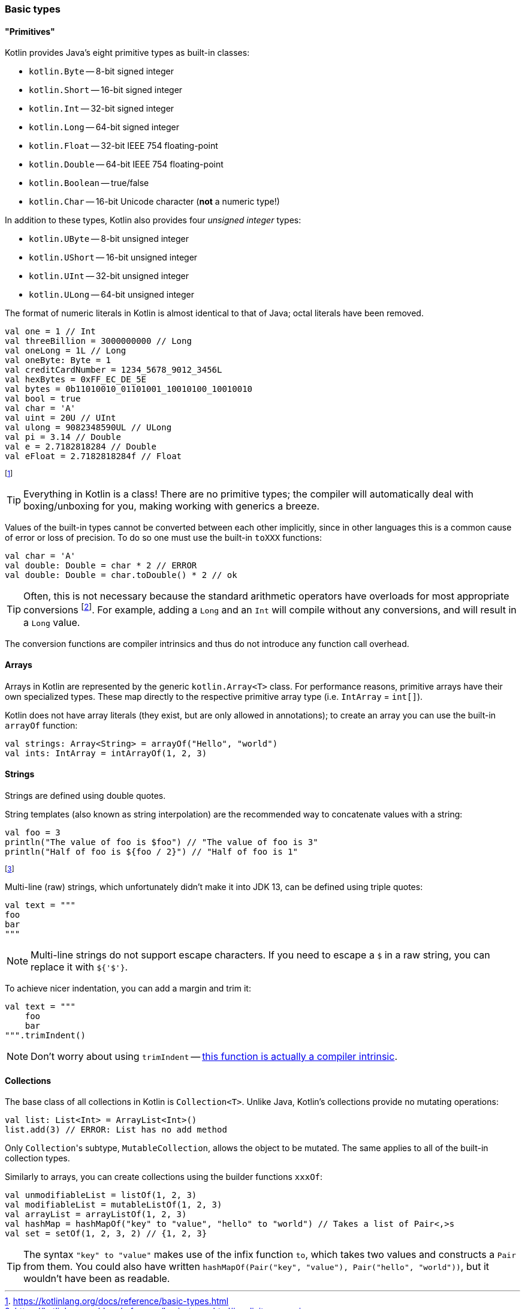 === Basic types

==== "Primitives"

Kotlin provides Java's eight primitive types as built-in classes:

- ``kotlin.Byte`` -- 8-bit signed integer
- ``kotlin.Short`` -- 16-bit signed integer
- ``kotlin.Int`` -- 32-bit signed integer
- ``kotlin.Long`` -- 64-bit signed integer
- ``kotlin.Float`` -- 32-bit IEEE 754 floating-point
- ``kotlin.Double`` -- 64-bit IEEE 754 floating-point
- ``kotlin.Boolean`` -- true/false
- ``kotlin.Char`` -- 16-bit Unicode character (**not** a numeric type!)

In addition to these types, Kotlin also provides four _unsigned integer_ types:

- ``kotlin.UByte`` -- 8-bit unsigned integer
- ``kotlin.UShort`` -- 16-bit unsigned integer
- ``kotlin.UInt`` -- 32-bit unsigned integer
- ``kotlin.ULong`` -- 64-bit unsigned integer

The format of numeric literals in Kotlin is almost identical to that of Java; octal literals have been removed.

[source,kotlin]
----
val one = 1 // Int
val threeBillion = 3000000000 // Long
val oneLong = 1L // Long
val oneByte: Byte = 1
val creditCardNumber = 1234_5678_9012_3456L
val hexBytes = 0xFF_EC_DE_5E
val bytes = 0b11010010_01101001_10010100_10010010
val bool = true
val char = 'A'
val uint = 20U // UInt
val ulong = 9082348590UL // ULong
val pi = 3.14 // Double
val e = 2.7182818284 // Double
val eFloat = 2.7182818284f // Float
----

footnote:[https://kotlinlang.org/docs/reference/basic-types.html]

TIP: Everything in Kotlin is a class!
There are no primitive types; the compiler will automatically deal with boxing/unboxing for you, making working with generics a breeze.

Values of the built-in types cannot be converted between each other implicitly, since in other languages this is a common cause of error or loss of precision.
To do so one must use the built-in ``toXXX`` functions:

[source,kotlin]
----
val char = 'A'
val double: Double = char * 2 // ERROR
val double: Double = char.toDouble() * 2 // ok
----

TIP: Often, this is not necessary because the standard arithmetic operators have overloads for most appropriate conversions footnote:[https://kotlinlang.org/docs/reference/basic-types.html#explicit-conversions].
For example, adding a ``Long`` and an ``Int`` will compile without any conversions, and will result in a ``Long`` value.

The conversion functions are compiler intrinsics and thus do not introduce any function call overhead.

==== Arrays

Arrays in Kotlin are represented by the generic ``kotlin.Array<T>`` class.
For performance reasons, primitive arrays have their own specialized types.
These map directly to the respective primitive array type (i.e. ``IntArray`` = ``int[]``).

Kotlin does not have array literals (they exist, but are only allowed in annotations); to create an array you can use the built-in ``arrayOf`` function:

[source,kotlin]
----
val strings: Array<String> = arrayOf("Hello", "world")
val ints: IntArray = intArrayOf(1, 2, 3)
----

==== Strings

Strings are defined using double quotes.

String templates (also known as string interpolation) are the recommended way to concatenate values with a string:

[source,kotlin]
----
val foo = 3
println("The value of foo is $foo") // "The value of foo is 3"
println("Half of foo is ${foo / 2}") // "Half of foo is 1"
----
footnote:[This is somehow the context for my second-most popular StackOverflow answer: https://stackoverflow.com/a/48800990]

Multi-line (raw) strings, which unfortunately didn't make it into JDK 13, can be defined using triple quotes:

[source,kotlin]
----
val text = """
foo
bar
"""
----

NOTE: Multi-line strings do not support escape characters. If you need to escape a ``$`` in a raw string, you can replace it with ``${'$'}``.

To achieve nicer indentation, you can add a margin and trim it:

[source,kotlin]
----
val text = """
    foo
    bar
""".trimIndent()
----

NOTE: Don't worry about using ``trimIndent`` -- https://youtrack.jetbrains.com/issue/KT-17755[this function is actually a compiler intrinsic].

==== Collections

The base class of all collections in Kotlin is ``Collection<T>``.
Unlike Java, Kotlin's collections provide no mutating operations:

[source,kotlin]
----
val list: List<Int> = ArrayList<Int>()
list.add(3) // ERROR: List has no add method
----

Only ``Collection``'s subtype, ``MutableCollection``, allows the object to be mutated.
The same applies to all of the built-in collection types.

Similarly to arrays, you can create collections using the builder functions ``xxxOf``:

[source,kotlin]
----
val unmodifiableList = listOf(1, 2, 3)
val modifiableList = mutableListOf(1, 2, 3)
val arrayList = arrayListOf(1, 2, 3)
val hashMap = hashMapOf("key" to "value", "hello" to "world") // Takes a list of Pair<,>s
val set = setOf(1, 2, 3, 2) // {1, 2, 3}
----

TIP: The syntax ``"key" to "value"`` makes use of the infix function ``to``, which takes two values and constructs a ``Pair`` from them.
You could also have written ``hashMapOf(Pair("key", "value"), Pair("hello", "world"))``, but it wouldn't have been as readable.
